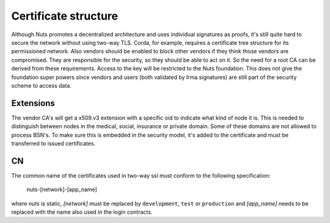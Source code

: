 .. _nuts-documentation-architecture-certificates:

Certificate structure
#####################

Although Nuts promotes a decentralized architecture and uses individual signatures as proofs, it's still quite hard to secure the network without using two-way TLS.
Corda, for example, requires a certificate tree structure for its permissioned network.
Also vendors should be enabled to block other vendors if they think those vendors are compromised. They are responsible for the security, so they should be able to act on it.
So the need for a root CA can be derived from these requirements. Access to the key will be restricted to the Nuts foundation.
This does not give the foundation super powers since vendors and users (both validated by Irma signatures) are still part of the security scheme to access data.

.. raw:: html
    :file: ../../_static/images/certificates.svg

Extensions
**********

The vendor CA's will get a x509.v3 extension with a specific oid to indicate what kind of node it is.
This is needed to distinguish between nodes in the medical, social, insurance or private domain. Some of these domains are not allowed to process BSN's.
To make sure this is embedded in the security model, it's added to the certificate and must be transferred to issued certificates.

CN
**

The common name of the certificates used in two-way ssl must conform to the following specification:

    nuts-[network]-[app_name]

where *nuts* is static, *[network]* must be replaced by ``development``, ``test`` or ``production`` and *[app_name]* needs to be replaced with the name also used in the login contracts.